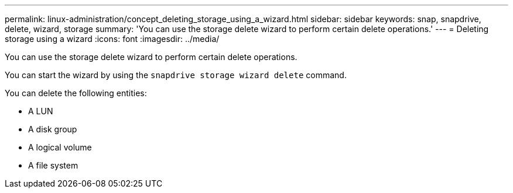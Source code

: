 ---
permalink: linux-administration/concept_deleting_storage_using_a_wizard.html
sidebar: sidebar
keywords: snap, snapdrive, delete, wizard, storage
summary: 'You can use the storage delete wizard to perform certain delete operations.'
---
= Deleting storage using a wizard
:icons: font
:imagesdir: ../media/

[.lead]
You can use the storage delete wizard to perform certain delete operations.

You can start the wizard by using the `snapdrive storage wizard delete` command.

You can delete the following entities:

* A LUN
* A disk group
* A logical volume
* A file system
